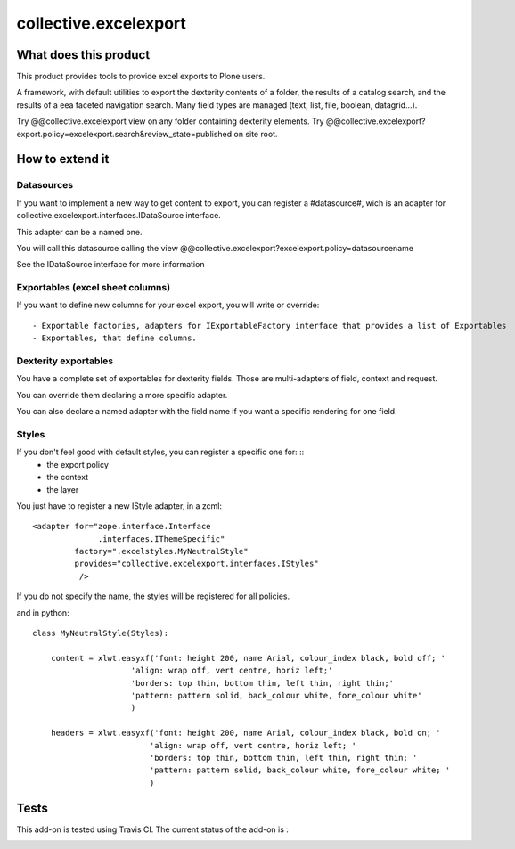 ======================
collective.excelexport
======================

What does this product
======================

This product provides tools to provide excel exports to Plone users.

A framework, with default utilities to export the dexterity contents of a folder,
the results of a catalog search,
and the results of a eea faceted navigation search.
Many field types are managed (text, list, file, boolean, datagrid...).

Try @@collective.excelexport view on any folder containing dexterity elements.
Try @@collective.excelexport?export.policy=excelexport.search&review_state=published on site root.


How to extend it
================

Datasources
-----------

If you want to implement a new way to get content to export,
you can register a #datasource#,
wich is an adapter for collective.excelexport.interfaces.IDataSource interface.

This adapter can be a named one.

You will call this datasource calling the view @@collective.excelexport?excelexport.policy=datasourcename

See the IDataSource interface for more information


Exportables (excel sheet columns)
---------------------------------

If you want to define new columns for your excel export, you will write or override: ::

  - Exportable factories, adapters for IExportableFactory interface that provides a list of Exportables
  - Exportables, that define columns.


Dexterity exportables
---------------------

You have a complete set of exportables for dexterity fields.
Those are multi-adapters of field, context and request.

You can override them declaring a more specific adapter.

You can also declare a named adapter with the field name if you want a specific
rendering for one field.


Styles
------

If you don't feel good with default styles, you can register a specific one for: ::
  - the export policy
  - the context
  - the layer

You just have to register a new IStyle adapter, in a zcml: ::

    <adapter for="zope.interface.Interface
                  .interfaces.IThemeSpecific"
             factory=".excelstyles.MyNeutralStyle"
             provides="collective.excelexport.interfaces.IStyles"
              />

If you do not specify the name, the styles will be registered for all policies.

and in python: ::


	class MyNeutralStyle(Styles):

	    content = xlwt.easyxf('font: height 200, name Arial, colour_index black, bold off; '
	                     'align: wrap off, vert centre, horiz left;'
	                     'borders: top thin, bottom thin, left thin, right thin;'
	                     'pattern: pattern solid, back_colour white, fore_colour white'
	                     )

	    headers = xlwt.easyxf('font: height 200, name Arial, colour_index black, bold on; '
	                         'align: wrap off, vert centre, horiz left; '
	                         'borders: top thin, bottom thin, left thin, right thin; '
	                         'pattern: pattern solid, back_colour white, fore_colour white; '
	                         )

Tests
=====

This add-on is tested using Travis CI. The current status of the add-on is :

.. image:: https://secure.travis-ci.org/collective/collective.excelexport.png
    :target: http://travis-ci.org/collective/collective.excelexport

.. image:: https://coveralls.io/repos/collective/collective.excelexport/badge.png?branch=master
    :target: https://coveralls.io/r/collective/collective.excelexport?branch=master